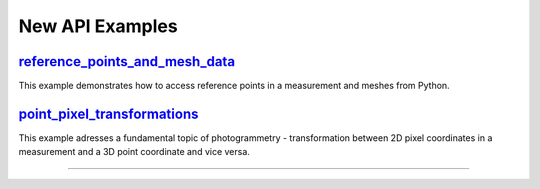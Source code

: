 New API Examples 
=================

.. feed-entry::
   :date: 2023-12-15 13:00

`reference_points_and_mesh_data <python_examples/data_interfaces/reference_points_and_mesh_data.html>`_
-------------------------------------------------------------------------------------------------------------------------------------------------------
This example demonstrates how to access reference points in a measurement and meshes from Python.

`point_pixel_transformations <python_examples/point_pixel_transformations.html>`_
-------------------------------------------------------------------------------------------------------------------------------------------------------
This example adresses a fundamental topic of photogrammetry - transformation between 2D pixel coordinates in a measurement and a 3D point coordinate and vice versa.

----

